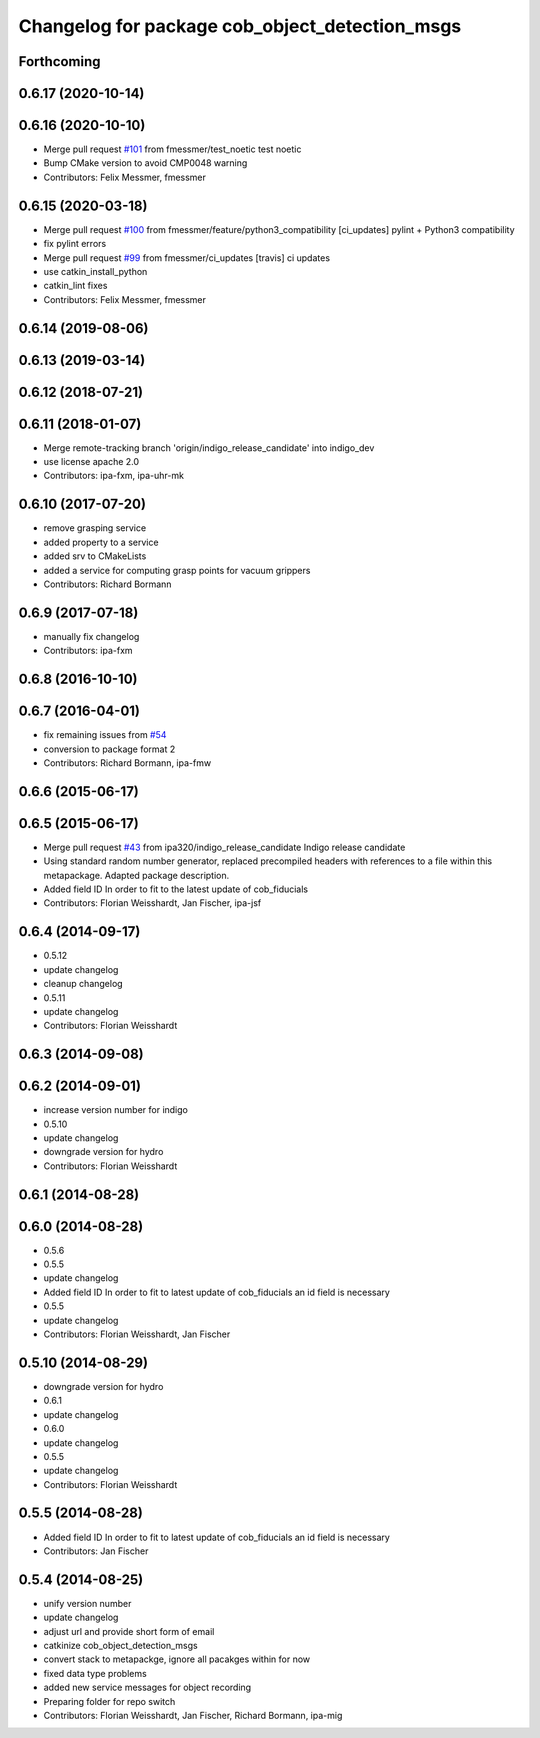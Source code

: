 ^^^^^^^^^^^^^^^^^^^^^^^^^^^^^^^^^^^^^^^^^^^^^^^
Changelog for package cob_object_detection_msgs
^^^^^^^^^^^^^^^^^^^^^^^^^^^^^^^^^^^^^^^^^^^^^^^

Forthcoming
-----------

0.6.17 (2020-10-14)
-------------------

0.6.16 (2020-10-10)
-------------------
* Merge pull request `#101 <https://github.com/ipa320/cob_perception_common/issues/101>`_ from fmessmer/test_noetic
  test noetic
* Bump CMake version to avoid CMP0048 warning
* Contributors: Felix Messmer, fmessmer

0.6.15 (2020-03-18)
-------------------
* Merge pull request `#100 <https://github.com/ipa320/cob_perception_common/issues/100>`_ from fmessmer/feature/python3_compatibility
  [ci_updates] pylint + Python3 compatibility
* fix pylint errors
* Merge pull request `#99 <https://github.com/ipa320/cob_perception_common/issues/99>`_ from fmessmer/ci_updates
  [travis] ci updates
* use catkin_install_python
* catkin_lint fixes
* Contributors: Felix Messmer, fmessmer

0.6.14 (2019-08-06)
-------------------

0.6.13 (2019-03-14)
-------------------

0.6.12 (2018-07-21)
-------------------

0.6.11 (2018-01-07)
-------------------
* Merge remote-tracking branch 'origin/indigo_release_candidate' into indigo_dev
* use license apache 2.0
* Contributors: ipa-fxm, ipa-uhr-mk

0.6.10 (2017-07-20)
-------------------
* remove grasping service
* added property to a service
* added srv to CMakeLists
* added a service for computing grasp points for vacuum grippers
* Contributors: Richard Bormann

0.6.9 (2017-07-18)
------------------
* manually fix changelog
* Contributors: ipa-fxm

0.6.8 (2016-10-10)
------------------

0.6.7 (2016-04-01)
------------------
* fix remaining issues from `#54 <https://github.com/ipa320/cob_perception_common/issues/54>`_
* conversion to package format 2
* Contributors: Richard Bormann, ipa-fmw

0.6.6 (2015-06-17)
------------------

0.6.5 (2015-06-17)
------------------
* Merge pull request `#43 <https://github.com/ipa320/cob_perception_common/issues/43>`_ from ipa320/indigo_release_candidate
  Indigo release candidate
* Using standard random number generator, replaced precompiled headers with references to a file within this metapackage. Adapted package description.
* Added field ID
  In order to fit to the latest update of cob_fiducials
* Contributors: Florian Weisshardt, Jan Fischer, ipa-jsf

0.6.4 (2014-09-17)
------------------
* 0.5.12
* update changelog
* cleanup changelog
* 0.5.11
* update changelog
* Contributors: Florian Weisshardt

0.6.3 (2014-09-08)
------------------

0.6.2 (2014-09-01)
------------------
* increase version number for indigo
* 0.5.10
* update changelog
* downgrade version for hydro
* Contributors: Florian Weisshardt

0.6.1 (2014-08-28)
------------------

0.6.0 (2014-08-28)
------------------
* 0.5.6
* 0.5.5
* update changelog
* Added field ID
  In order to fit to latest update of cob_fiducials an id field is necessary
* 0.5.5
* update changelog
* Contributors: Florian Weisshardt, Jan Fischer

0.5.10 (2014-08-29)
-------------------
* downgrade version for hydro
* 0.6.1
* update changelog
* 0.6.0
* update changelog
* 0.5.5
* update changelog
* Contributors: Florian Weisshardt

0.5.5 (2014-08-28)
------------------
* Added field ID
  In order to fit to latest update of cob_fiducials an id field is necessary
* Contributors: Jan Fischer

0.5.4 (2014-08-25)
------------------
* unify version number
* update changelog
* adjust url and provide short form of email
* catkinize cob_object_detection_msgs
* convert stack to metapackge, ignore all pacakges within for now
* fixed data type problems
* added new service messages for object recording
* Preparing folder for repo switch
* Contributors: Florian Weisshardt, Jan Fischer, Richard Bormann, ipa-mig
